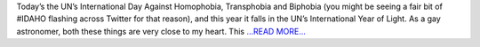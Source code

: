 .. title: IDAHO, Light and the Human Spectrum
.. slug:
.. date: 2015-05-17 15:42:07 
.. tags: Astropy
.. author: asubsetofdaves
.. link: https://asubsetofdaves.wordpress.com/2015/05/17/idaho-light-and-the-human-spectrum/
.. description:
.. category: gsoc2016
.. raw:: html

Today’s the UN’s International Day Against Homophobia, Transphobia and Biphobia (you might be seeing a fair bit of #IDAHO flashing across Twitter for that reason), and this year it falls in the UN’s International Year of Light. As a gay astronomer, both these things are very close to my heart. This  `...READ MORE... <https://asubsetofdaves.wordpress.com/2015/05/17/idaho-light-and-the-human-spectrum/>`__

